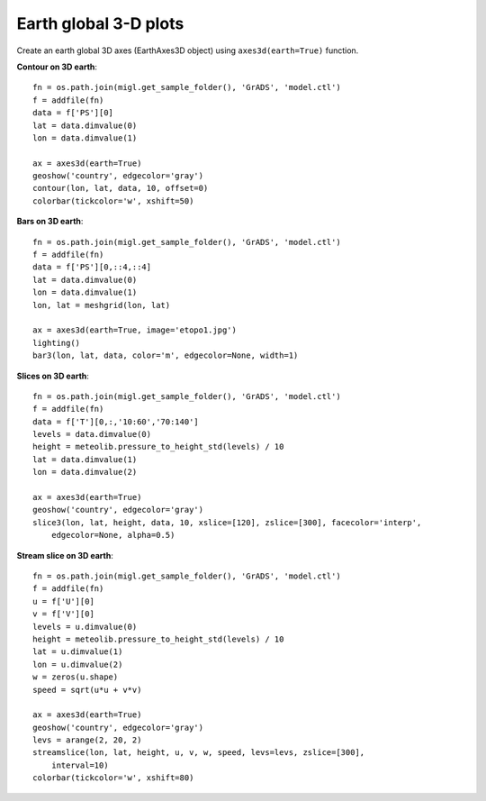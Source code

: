 .. _examples-meteoinfolab-plot_types-plot_3d_earth:

**********************
Earth global 3-D plots
**********************

Create an earth global 3D axes (EarthAxes3D object) using ``axes3d(earth=True)`` function.

**Contour on 3D earth**::

    fn = os.path.join(migl.get_sample_folder(), 'GrADS', 'model.ctl')
    f = addfile(fn)
    data = f['PS'][0]
    lat = data.dimvalue(0)
    lon = data.dimvalue(1)

    ax = axes3d(earth=True)
    geoshow('country', edgecolor='gray')
    contour(lon, lat, data, 10, offset=0)
    colorbar(tickcolor='w', xshift=50)
    
.. image:: ../../../_static/earth_contour.jpg

**Bars on 3D earth**::

    fn = os.path.join(migl.get_sample_folder(), 'GrADS', 'model.ctl')
    f = addfile(fn)
    data = f['PS'][0,::4,::4]
    lat = data.dimvalue(0)
    lon = data.dimvalue(1)
    lon, lat = meshgrid(lon, lat)

    ax = axes3d(earth=True, image='etopo1.jpg')
    lighting()
    bar3(lon, lat, data, color='m', edgecolor=None, width=1)
    
.. image:: ../../../_static/earth_bar3.jpg

**Slices on 3D earth**::

    fn = os.path.join(migl.get_sample_folder(), 'GrADS', 'model.ctl')
    f = addfile(fn)
    data = f['T'][0,:,'10:60','70:140']
    levels = data.dimvalue(0)
    height = meteolib.pressure_to_height_std(levels) / 10
    lat = data.dimvalue(1)
    lon = data.dimvalue(2)

    ax = axes3d(earth=True)
    geoshow('country', edgecolor='gray')
    slice3(lon, lat, height, data, 10, xslice=[120], zslice=[300], facecolor='interp',
        edgecolor=None, alpha=0.5)
    
.. image:: ../../../_static/earth_slice3.jpg

**Stream slice on 3D earth**::

    fn = os.path.join(migl.get_sample_folder(), 'GrADS', 'model.ctl')
    f = addfile(fn)
    u = f['U'][0]
    v = f['V'][0]
    levels = u.dimvalue(0)
    height = meteolib.pressure_to_height_std(levels) / 10
    lat = u.dimvalue(1)
    lon = u.dimvalue(2)
    w = zeros(u.shape)
    speed = sqrt(u*u + v*v)

    ax = axes3d(earth=True)
    geoshow('country', edgecolor='gray')
    levs = arange(2, 20, 2)
    streamslice(lon, lat, height, u, v, w, speed, levs=levs, zslice=[300],
        interval=10)
    colorbar(tickcolor='w', xshift=80)

.. image:: ../../../_static/earth_streamslice.jpg
